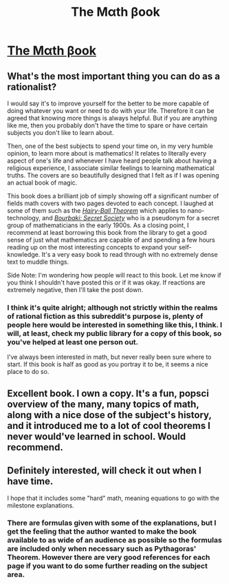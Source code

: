 #+TITLE: The Mαth βook

* [[http://www.amazon.com/The-Math-Book-Pythagoras-Mathematics/dp/1402788290][The Mαth βook]]
:PROPERTIES:
:Author: xamueljones
:Score: 18
:DateUnix: 1431409132.0
:DateShort: 2015-May-12
:END:

** What's the most important thing you can do as a rationalist?

I would say it's to improve yourself for the better to be more capable of doing whatever you want or need to do with your life. Therefore it can be agreed that knowing more things is always helpful. But if you are anything like me, then you probably don't have the time to spare or have certain subjects you don't like to learn about.

Then, one of the best subjects to spend your time on, in my very humble opinion, to learn more about is mathematics! It relates to literally every aspect of one's life and whenever I have heard people talk about having a religious experience, I associate similar feelings to learning mathematical truths. The covers are so beautifully designed that I felt as if I was opening an actual book of magic.

This book does a brilliant job of simply showing off a significant number of fields math covers with two pages devoted to each concept. I laughed at some of them such as the [[http://en.wikipedia.org/wiki/Hairy_ball_theorem][/Hairy-Ball Theorem/]] which applies to nano-technology, and [[http://en.wikipedia.org/wiki/Nicolas_Bourbaki][/Bourbaki: Secret Society/]] who is a pseudonym for a secret group of mathematicians in the early 1900s. As a closing point, I recommend at least borrowing this book from the library to get a good sense of just what mathematics are capable of and spending a few hours reading up on the most interesting concepts to expand your self-knowledge. It's a very easy book to read through with no extremely dense text to muddle things.

Side Note: I'm wondering how people will react to this book. Let me know if you think I shouldn't have posted this or if it was okay. If reactions are extremely negative, then I'll take the post down.
:PROPERTIES:
:Author: xamueljones
:Score: 5
:DateUnix: 1431409139.0
:DateShort: 2015-May-12
:END:

*** I think it's quite alright; although not strictly within the realms of rational fiction as this subreddit's purpose is, plenty of people here would be interested in something like this, I think. I will, at least, check my public library for a copy of this book, so you've helped at least one person out.

I've always been interested in math, but never really been sure where to start. If this book is half as good as you portray it to be, it seems a nice place to do so.
:PROPERTIES:
:Author: Cariyaga
:Score: 2
:DateUnix: 1431416072.0
:DateShort: 2015-May-12
:END:


** Excellent book. I own a copy. It's a fun, popsci overview of the many, many topics of math, along with a nice dose of the subject's history, and it introduced me to a lot of cool theorems I never would've learned in school. Would recommend.
:PROPERTIES:
:Score: 3
:DateUnix: 1431450121.0
:DateShort: 2015-May-12
:END:


** Definitely interested, will check it out when I have time.

I hope that it includes some "hard" math, meaning equations to go with the milestone explanations.
:PROPERTIES:
:Author: Kodix
:Score: 2
:DateUnix: 1431416677.0
:DateShort: 2015-May-12
:END:

*** There are formulas given with some of the explanations, but I get the feeling that the author wanted to make the book available to as wide of an audience as possible so the formulas are included only when necessary such as Pythagoras' Theorem. However there are very good references for each page if you want to do some further reading on the subject area.
:PROPERTIES:
:Author: xamueljones
:Score: 2
:DateUnix: 1431417429.0
:DateShort: 2015-May-12
:END:
